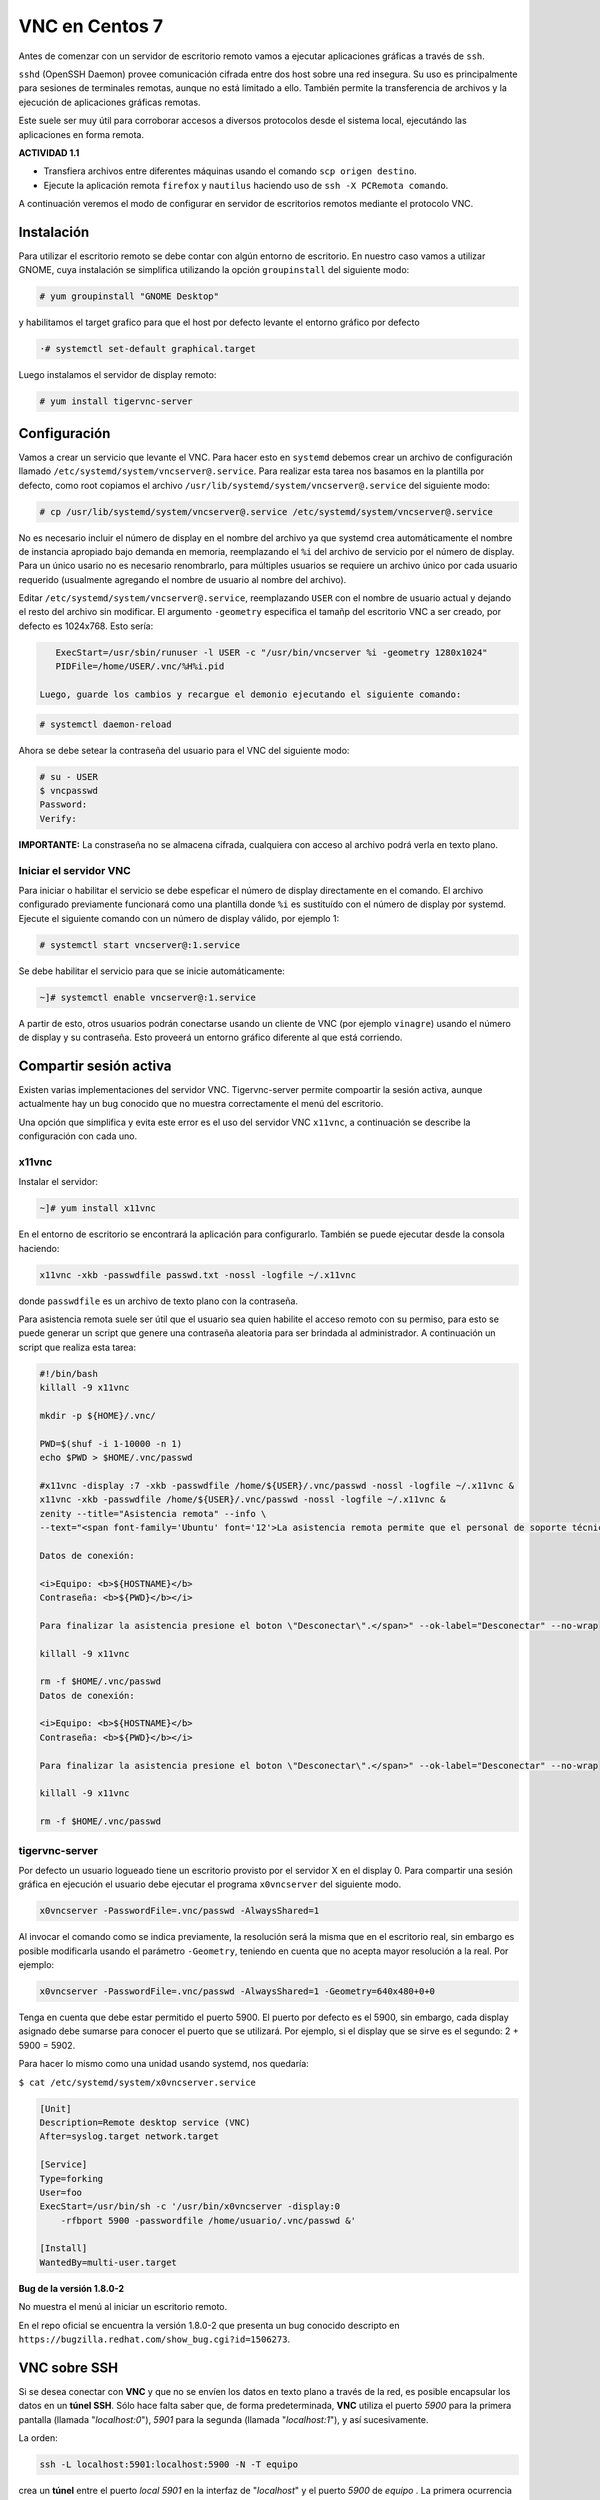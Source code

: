 ===============
VNC en Centos 7
===============

Antes de comenzar con un servidor de escritorio remoto vamos a ejecutar aplicaciones gráficas a través de ``ssh``. 

``sshd`` (OpenSSH Daemon) provee comunicación cifrada entre dos host sobre una red insegura. Su uso es principalmente para sesiones de terminales remotas, aunque no está limitado a ello. También permite la transferencia de archivos y la ejecución de aplicaciones gráficas remotas. 

Este suele ser muy útil para corroborar accesos a diversos protocolos desde el sistema local, ejecutándo las aplicaciones en forma remota.

**ACTIVIDAD 1.1**

- Transfiera archivos entre diferentes máquinas usando el comando ``scp origen destino``.
- Ejecute la aplicación remota ``firefox`` y ``nautilus`` haciendo uso de ``ssh -X PCRemota comando``.

A continuación veremos el modo de configurar en servidor de escritorios remotos mediante el protocolo VNC.

Instalación
-----------
Para utilizar el escritorio remoto se debe contar con algún entorno de escritorio. En nuestro caso vamos a utilizar GNOME, cuya instalación se simplifica utilizando la opción ``groupinstall`` del siguiente modo:

.. code-block:: bash

    # yum groupinstall "GNOME Desktop"


y habilitamos el target grafico para que el host por defecto levante el entorno gráfico por defecto

.. code:: bash

   ·# systemctl set-default graphical.target

Luego instalamos el servidor de display remoto:

.. code-block:: bash

    # yum install tigervnc-server

Configuración
-------------
Vamos a crear un servicio que levante el VNC. Para hacer esto en ``systemd`` debemos crear un archivo de configuración llamado ``/etc/systemd/system/vncserver@.service``. Para realizar esta tarea nos basamos en la plantilla por defecto, como root copiamos el archivo ``/usr/lib/systemd/system/vncserver@.service`` del siguiente modo:

.. code-block:: bash

    # cp /usr/lib/systemd/system/vncserver@.service /etc/systemd/system/vncserver@.service

No es necesario incluir el número de display en el nombre del archivo ya que systemd crea automáticamente el nombre de instancia apropiado bajo demanda en memoria, reemplazando el ``%i`` del archivo de servicio por el número de display. Para un único usario no es necesario renombrarlo, para múltiples usuarios se requiere un archivo único por cada usuario requerido (usualmente agregando el nombre de usuario al nombre del archivo). 

Editar ``/etc/systemd/system/vncserver@.service``, reemplazando ``USER`` con el nombre de usuario actual y dejando el resto del archivo sin modificar. El argumento ``-geometry`` especifica el tamañp del escritorio VNC a ser creado, por defecto es 1024x768. Esto sería:

.. code-block:: bash

    ExecStart=/usr/sbin/runuser -l USER -c "/usr/bin/vncserver %i -geometry 1280x1024"
    PIDFile=/home/USER/.vnc/%H%i.pid

 Luego, guarde los cambios y recargue el demonio ejecutando el siguiente comando:

.. code-block:: bash

    # systemctl daemon-reload

Ahora se debe setear la contraseña del usuario para el VNC del siguiente modo:

.. code-block:: bash

    # su - USER
    $ vncpasswd
    Password:
    Verify:

**IMPORTANTE:** La constraseña no se almacena cifrada, cualquiera con acceso al archivo podrá verla en texto plano.

Iniciar el servidor VNC
'''''''''''''''''''''''

Para iniciar o habilitar el servicio se debe espeficar el número de display directamente en el comando. El archivo configurado previamente funcionará como una plantilla donde ``%i`` es sustituído con el número de display por systemd. Ejecute el siguiente comando con un número de display válido, por ejemplo 1:

.. code-block:: bash

    # systemctl start vncserver@:1.service

Se debe habilitar el servicio para que se inicie automáticamente:

.. code-block:: bash

    ~]# systemctl enable vncserver@:1.service

A partir de esto, otros usuarios podrán conectarse usando un cliente de VNC (por ejemplo ``vinagre``) usando el número de display y su contraseña. Esto proveerá un entorno gráfico diferente al que está corriendo. 

Compartir sesión activa
-----------------------

Existen varias implementaciones del servidor VNC. Tigervnc-server permite compoartir la sesión activa, aunque actualmente hay un bug conocido que no muestra correctamente el menú del escritorio.

Una opción que simplifica y evita este error es el uso del servidor VNC ``x11vnc``, a continuación se describe la configuración con cada uno.

x11vnc
''''''
Instalar el servidor:

.. code-block:: bash

    ~]# yum install x11vnc

En el entorno de escritorio se encontrará la aplicación para configurarlo. También se puede ejecutar desde la consola haciendo:

.. code-block:: bash

    x11vnc -xkb -passwdfile passwd.txt -nossl -logfile ~/.x11vnc

donde ``passwdfile`` es un archivo de texto plano con la contraseña.

Para asistencia remota suele ser útil que el usuario sea quien habilite el acceso remoto con su permiso, para esto se puede generar un script que genere una contraseña aleatoria para ser brindada al administrador. A continuación un script que realiza esta tarea:

.. code-block:: bash

    #!/bin/bash
    killall -9 x11vnc

    mkdir -p ${HOME}/.vnc/

    PWD=$(shuf -i 1-10000 -n 1)
    echo $PWD > $HOME/.vnc/passwd

    #x11vnc -display :7 -xkb -passwdfile /home/${USER}/.vnc/passwd -nossl -logfile ~/.x11vnc &
    x11vnc -xkb -passwdfile /home/${USER}/.vnc/passwd -nossl -logfile ~/.x11vnc &
    zenity --title="Asistencia remota" --info \
    --text="<span font-family='Ubuntu' font='12'>La asistencia remota permite que el personal de soporte técnico se conecte a su equipo.

    Datos de conexión:

    <i>Equipo: <b>${HOSTNAME}</b>
    Contraseña: <b>${PWD}</b></i>

    Para finalizar la asistencia presione el boton \"Desconectar\".</span>" --ok-label="Desconectar" --no-wrap

    killall -9 x11vnc

    rm -f $HOME/.vnc/passwd
    Datos de conexión:

    <i>Equipo: <b>${HOSTNAME}</b>
    Contraseña: <b>${PWD}</b></i>

    Para finalizar la asistencia presione el boton \"Desconectar\".</span>" --ok-label="Desconectar" --no-wrap

    killall -9 x11vnc

    rm -f $HOME/.vnc/passwd

tigervnc-server
'''''''''''''''

Por defecto un usuario logueado tiene un escritorio provisto por el servidor X en el display 0. Para compartir una sesión gráfica en ejecución el usuario debe ejecutar el programa ``x0vncserver`` del siguiente modo.

.. code-block:: bash

    x0vncserver -PasswordFile=.vnc/passwd -AlwaysShared=1

Al invocar el comando como se indica previamente, la resolución será la misma que en el escritorio real, sin embargo es posible modificarla usando el parámetro ``-Geometry``, teniendo en cuenta que no acepta mayor resolución a la real. Por ejemplo:

.. code-block:: bash

    x0vncserver -PasswordFile=.vnc/passwd -AlwaysShared=1 -Geometry=640x480+0+0

Tenga en cuenta que debe estar permitido el puerto 5900. El puerto por defecto es el 5900, sin embargo, cada display asignado debe sumarse para conocer el puerto que se utilizará. Por ejemplo, si el display que se sirve es el segundo: 2 + 5900 = 5902.

Para hacer lo mismo como una unidad usando systemd, nos quedaría:

``$ cat /etc/systemd/system/x0vncserver.service``

.. code-block:: bash

    [Unit]
    Description=Remote desktop service (VNC)
    After=syslog.target network.target

    [Service]
    Type=forking
    User=foo
    ExecStart=/usr/bin/sh -c '/usr/bin/x0vncserver -display:0 
        -rfbport 5900 -passwordfile /home/usuario/.vnc/passwd &'

    [Install]
    WantedBy=multi-user.target

**Bug de la versión 1.8.0-2**

No muestra el menú al iniciar un escritorio remoto.

En el repo oficial se encuentra la versión 1.8.0-2 que presenta un bug conocido descripto en
``https://bugzilla.redhat.com/show_bug.cgi?id=1506273``.

VNC sobre SSH
-------------

Si se desea conectar con **VNC** y que no se envíen los datos en texto plano a través de la red, es posible encapsular los datos en un **túnel SSH**. Sólo hace falta saber que, de forma predeterminada, **VNC** utiliza el puerto *5900* para la primera pantalla (llamada "*localhost:0*"), *5901* para la segunda (llamada "*localhost:1*"), y así sucesivamente.

La orden:

.. code-block:: bash

	ssh -L localhost:5901:localhost:5900 -N -T equipo

crea un **túnel** entre el puerto *local 5901* en la interfaz de "*localhost*" y el puerto *5900* de *equipo* . La primera ocurrencia de "*localhost*" restringe a **SSH** para que sólo escuche en dicha interfaz en la máquina *local*. El segundo "*localhost*" indica que la interfaz en la máquina remota que recibirá el tráfico de red que ingrese en "*localhost:5901*".

Por lo tanto:

.. code-block:: bash

	vncviewer localhost:1

conectará el cliente **VNC** a la pantalla remota aún cuando indique el nombre de la máquina local.

Cuando cierre la sesión **VNC**, también se debe cerrar el **túnel** saliendo de la sesión **SSH** correspondiente.






Bibliografía
------------

Red Hat Enterprise Linux 7 System Administrator's Guide
